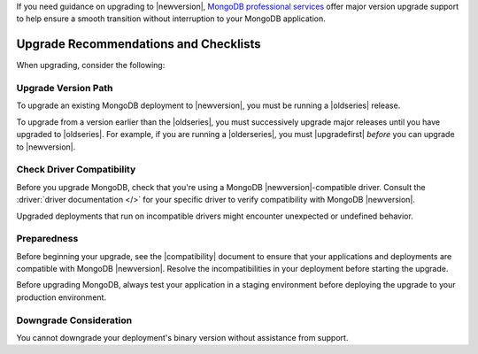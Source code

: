 If you need guidance on upgrading to |newversion|, `MongoDB
professional services
<https://www.mongodb.com/products/consulting?tck=docs_server>`_
offer major version upgrade support to help ensure a smooth transition
without interruption to your MongoDB application.

Upgrade Recommendations and Checklists
--------------------------------------

When upgrading, consider the following:

Upgrade Version Path
~~~~~~~~~~~~~~~~~~~~

To upgrade an existing MongoDB deployment to |newversion|, you must be
running a |oldseries| release.

To upgrade from a version earlier than the |oldseries|, you must
successively upgrade major releases until you have upgraded to
|oldseries|. For example, if you are running a |olderseries|, you must
|upgradefirst| *before* you can upgrade to |newversion|.

Check Driver Compatibility
~~~~~~~~~~~~~~~~~~~~~~~~~~

Before you upgrade MongoDB, check that you're using a MongoDB 
|newversion|-compatible driver. Consult the :driver:`driver documentation
</>` for your specific driver to verify 
compatibility with MongoDB |newversion|. 

Upgraded deployments that run on incompatible drivers might encounter 
unexpected or undefined behavior.

Preparedness
~~~~~~~~~~~~

Before beginning your upgrade, see the |compatibility| document to
ensure that your applications and deployments are compatible with
MongoDB |newversion|. Resolve the incompatibilities in your deployment 
before starting the upgrade.

Before upgrading MongoDB, always test your application in a staging
environment before deploying the upgrade to your production
environment.

Downgrade Consideration
~~~~~~~~~~~~~~~~~~~~~~~

You cannot downgrade your deployment's binary version without assistance from 
support.
